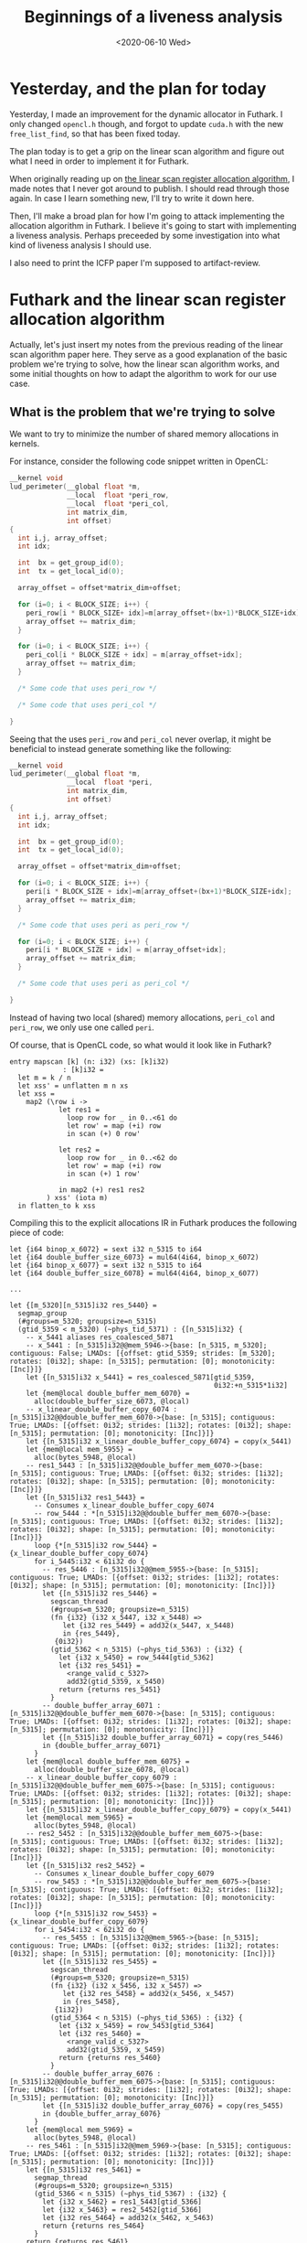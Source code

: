 #+TITLE: Beginnings of a liveness analysis
#+DATE: <2020-06-10 Wed>

* Yesterday, and the plan for today

Yesterday, I made an improvement for the dynamic allocator in Futhark. I only
changed ~opencl.h~ though, and forgot to update ~cuda.h~ with the new
~free_list_find~, so that has been fixed today.

The plan today is to get a grip on the linear scan algorithm and figure out what
I need in order to implement it for Futhark.

When originally reading up on [[https://dl.acm.org/doi/10.1145/330249.330250][the linear scan register allocation algorithm]], I
made notes that I never got around to publish. I should read through those
again. In case I learn something new, I'll try to write it down here.

Then, I'll make a broad plan for how I'm going to attack implementing the
allocation algorithm in Futhark. I believe it's going to start with implementing
a liveness analysis. Perhaps preceeded by some investigation into what kind of
liveness analysis I should use.

I also need to print the ICFP paper I'm supposed to artifact-review.

* Futhark and the linear scan register allocation algorithm

Actually, let's just insert my notes from the previous reading of the linear
scan algorithm paper here. They serve as a good explanation of the basic problem
we're trying to solve, how the linear scan algorithm works, and some initial
thoughts on how to adapt the algorithm to work for our use case.

** What is the problem that we're trying to solve

We want to try to minimize the number of shared memory allocations in kernels.

For instance, consider the following code snippet written in OpenCL:

#+begin_src c
  __kernel void
  lud_perimeter(__global float *m,
                __local  float *peri_row,
                __local  float *peri_col,
                int matrix_dim,
                int offset)
  {
    int i,j, array_offset;
    int idx;

    int  bx = get_group_id(0);
    int  tx = get_local_id(0);

    array_offset = offset*matrix_dim+offset;

    for (i=0; i < BLOCK_SIZE; i++) {
      peri_row[i * BLOCK_SIZE+ idx]=m[array_offset+(bx+1)*BLOCK_SIZE+idx];
      array_offset += matrix_dim;
    }

    for (i=0; i < BLOCK_SIZE; i++) {
      peri_col[i * BLOCK_SIZE + idx] = m[array_offset+idx];
      array_offset += matrix_dim;
    }

    /* Some code that uses peri_row */

    /* Some code that uses peri_col */

  }
#+end_src

Seeing that the uses ~peri_row~ and ~peri_col~ never overlap, it might be
beneficial to instead generate something like the following:

#+begin_src c
  __kernel void
  lud_perimeter(__global float *m,
                __local  float *peri,
                int matrix_dim,
                int offset)
  {
    int i,j, array_offset;
    int idx;

    int  bx = get_group_id(0);
    int  tx = get_local_id(0);

    array_offset = offset*matrix_dim+offset;

    for (i=0; i < BLOCK_SIZE; i++) {
      peri[i * BLOCK_SIZE + idx]=m[array_offset+(bx+1)*BLOCK_SIZE+idx];
      array_offset += matrix_dim;
    }

    /* Some code that uses peri as peri_row */

    for (i=0; i < BLOCK_SIZE; i++) {
      peri[i * BLOCK_SIZE + idx] = m[array_offset+idx];
      array_offset += matrix_dim;
    }

    /* Some code that uses peri as peri_col */

  }
#+end_src

Instead of having two local (shared) memory allocations, ~peri_col~ and
~peri_row~, we only use one called ~peri~.

Of course, that is OpenCL code, so what would it look like in Futhark?

#+begin_src futhark
  entry mapscan [k] (n: i32) (xs: [k]i32)
               : [k]i32 =
    let m = k / n
    let xss' = unflatten m n xs
    let xss =
      map2 (\row i ->
              let res1 =
                loop row for _ in 0..<61 do
                let row' = map (+i) row
                in scan (+) 0 row'

              let res2 =
                loop row for _ in 0..<62 do
                let row' = map (+i) row
                in scan (+) 1 row'

              in map2 (+) res1 res2
           ) xss' (iota m)
    in flatten_to k xss
#+end_src

Compiling this to the explicit allocations IR in Futhark produces the following
piece of code:

#+begin_src futhark
  let {i64 binop_x_6072} = sext i32 n_5315 to i64
  let {i64 double_buffer_size_6073} = mul64(4i64, binop_x_6072)
  let {i64 binop_x_6077} = sext i32 n_5315 to i64
  let {i64 double_buffer_size_6078} = mul64(4i64, binop_x_6077)

  ...

  let {[m_5320][n_5315]i32 res_5440} =
    segmap_group
    (#groups=m_5320; groupsize=n_5315)
    (gtid_5359 < m_5320) (~phys_tid_5371) : {[n_5315]i32} {
      -- x_5441 aliases res_coalesced_5871
      -- x_5441 : [n_5315]i32@@mem_5946->{base: [n_5315, m_5320]; contiguous: False; LMADs: [{offset: gtid_5359; strides: [m_5320]; rotates: [0i32]; shape: [n_5315]; permutation: [0]; monotonicity: [Inc]}]}
      let {[n_5315]i32 x_5441} = res_coalesced_5871[gtid_5359,
                                                    0i32:+n_5315*1i32]
      let {mem@local double_buffer_mem_6070} =
        alloc(double_buffer_size_6073, @local)
      -- x_linear_double_buffer_copy_6074 : [n_5315]i32@@double_buffer_mem_6070->{base: [n_5315]; contiguous: True; LMADs: [{offset: 0i32; strides: [1i32]; rotates: [0i32]; shape: [n_5315]; permutation: [0]; monotonicity: [Inc]}]}
      let {[n_5315]i32 x_linear_double_buffer_copy_6074} = copy(x_5441)
      let {mem@local mem_5955} =
        alloc(bytes_5948, @local)
      -- res1_5443 : [n_5315]i32@@double_buffer_mem_6070->{base: [n_5315]; contiguous: True; LMADs: [{offset: 0i32; strides: [1i32]; rotates: [0i32]; shape: [n_5315]; permutation: [0]; monotonicity: [Inc]}]}
      let {[n_5315]i32 res1_5443} =
        -- Consumes x_linear_double_buffer_copy_6074
        -- row_5444 : *[n_5315]i32@@double_buffer_mem_6070->{base: [n_5315]; contiguous: True; LMADs: [{offset: 0i32; strides: [1i32]; rotates: [0i32]; shape: [n_5315]; permutation: [0]; monotonicity: [Inc]}]}
        loop {*[n_5315]i32 row_5444} = {x_linear_double_buffer_copy_6074}
        for i_5445:i32 < 61i32 do {
          -- res_5446 : [n_5315]i32@@mem_5955->{base: [n_5315]; contiguous: True; LMADs: [{offset: 0i32; strides: [1i32]; rotates: [0i32]; shape: [n_5315]; permutation: [0]; monotonicity: [Inc]}]}
          let {[n_5315]i32 res_5446} =
            segscan_thread
            (#groups=m_5320; groupsize=n_5315)
            (fn {i32} (i32 x_5447, i32 x_5448) =>
               let {i32 res_5449} = add32(x_5447, x_5448)
               in {res_5449},
             {0i32})
            (gtid_5362 < n_5315) (~phys_tid_5363) : {i32} {
              let {i32 x_5450} = row_5444[gtid_5362]
              let {i32 res_5451} =
                <range_valid_c_5327>
                add32(gtid_5359, x_5450)
              return {returns res_5451}
            }
          -- double_buffer_array_6071 : [n_5315]i32@@double_buffer_mem_6070->{base: [n_5315]; contiguous: True; LMADs: [{offset: 0i32; strides: [1i32]; rotates: [0i32]; shape: [n_5315]; permutation: [0]; monotonicity: [Inc]}]}
          let {[n_5315]i32 double_buffer_array_6071} = copy(res_5446)
          in {double_buffer_array_6071}
        }
      let {mem@local double_buffer_mem_6075} =
        alloc(double_buffer_size_6078, @local)
      -- x_linear_double_buffer_copy_6079 : [n_5315]i32@@double_buffer_mem_6075->{base: [n_5315]; contiguous: True; LMADs: [{offset: 0i32; strides: [1i32]; rotates: [0i32]; shape: [n_5315]; permutation: [0]; monotonicity: [Inc]}]}
      let {[n_5315]i32 x_linear_double_buffer_copy_6079} = copy(x_5441)
      let {mem@local mem_5965} =
        alloc(bytes_5948, @local)
      -- res2_5452 : [n_5315]i32@@double_buffer_mem_6075->{base: [n_5315]; contiguous: True; LMADs: [{offset: 0i32; strides: [1i32]; rotates: [0i32]; shape: [n_5315]; permutation: [0]; monotonicity: [Inc]}]}
      let {[n_5315]i32 res2_5452} =
        -- Consumes x_linear_double_buffer_copy_6079
        -- row_5453 : *[n_5315]i32@@double_buffer_mem_6075->{base: [n_5315]; contiguous: True; LMADs: [{offset: 0i32; strides: [1i32]; rotates: [0i32]; shape: [n_5315]; permutation: [0]; monotonicity: [Inc]}]}
        loop {*[n_5315]i32 row_5453} = {x_linear_double_buffer_copy_6079}
        for i_5454:i32 < 62i32 do {
          -- res_5455 : [n_5315]i32@@mem_5965->{base: [n_5315]; contiguous: True; LMADs: [{offset: 0i32; strides: [1i32]; rotates: [0i32]; shape: [n_5315]; permutation: [0]; monotonicity: [Inc]}]}
          let {[n_5315]i32 res_5455} =
            segscan_thread
            (#groups=m_5320; groupsize=n_5315)
            (fn {i32} (i32 x_5456, i32 x_5457) =>
               let {i32 res_5458} = add32(x_5456, x_5457)
               in {res_5458},
             {1i32})
            (gtid_5364 < n_5315) (~phys_tid_5365) : {i32} {
              let {i32 x_5459} = row_5453[gtid_5364]
              let {i32 res_5460} =
                <range_valid_c_5327>
                add32(gtid_5359, x_5459)
              return {returns res_5460}
            }
          -- double_buffer_array_6076 : [n_5315]i32@@double_buffer_mem_6075->{base: [n_5315]; contiguous: True; LMADs: [{offset: 0i32; strides: [1i32]; rotates: [0i32]; shape: [n_5315]; permutation: [0]; monotonicity: [Inc]}]}
          let {[n_5315]i32 double_buffer_array_6076} = copy(res_5455)
          in {double_buffer_array_6076}
        }
      let {mem@local mem_5969} =
        alloc(bytes_5948, @local)
      -- res_5461 : [n_5315]i32@@mem_5969->{base: [n_5315]; contiguous: True; LMADs: [{offset: 0i32; strides: [1i32]; rotates: [0i32]; shape: [n_5315]; permutation: [0]; monotonicity: [Inc]}]}
      let {[n_5315]i32 res_5461} =
        segmap_thread
        (#groups=m_5320; groupsize=n_5315)
        (gtid_5366 < n_5315) (~phys_tid_5367) : {i32} {
          let {i32 x_5462} = res1_5443[gtid_5366]
          let {i32 x_5463} = res2_5452[gtid_5366]
          let {i32 res_5464} = add32(x_5462, x_5463)
          return {returns res_5464}
        }
      return {returns res_5461}
    }
  in {mem_5974, res_5440}
#+end_src

Here, we can see that two copies of ~x_5441~ are performed:

#+begin_src futhark
let {mem@local double_buffer_mem_6070} =
  alloc(double_buffer_size_6073, @local)
-- x_linear_double_buffer_copy_6074 : [n_5315]i32@@double_buffer_mem_6070->{base: [n_5315]; contiguous: True; LMADs: [{offset: 0i32; strides: [1i32]; rotates: [0i32]; shape: [n_5315]; permutation: [0]; monotonicity: [Inc]}]}
let {[n_5315]i32 x_linear_double_buffer_copy_6074} = copy(x_5441)

...

let {mem@local double_buffer_mem_6075} =
  alloc(double_buffer_size_6078, @local)
-- x_linear_double_buffer_copy_6079 : [n_5315]i32@@double_buffer_mem_6075->{base: [n_5315]; contiguous: True; LMADs: [{offset: 0i32; strides: [1i32]; rotates: [0i32]; shape: [n_5315]; permutation: [0]; monotonicity: [Inc]}]}
let {[n_5315]i32 x_linear_double_buffer_copy_6079} = copy(x_5441)
#+end_src

Both 6074 and 6079 are only read from, they are the same size, and they dont
overlap. In principle, we should be able to avoid both having to alloc twice,
and having to copy twice. The purpose of using the linear scan register
allocation is to avoid the extra allocation[fn:1]. Later, we'll have to investigate
how to avoid the copy.

** What is the problem that register allocation is trying to solve?

Register allocation is the problem of assigning a limited number of registers to
an arbitrary number of values. In CPUs, a register is the type of memory that is
closest to the execution, meaning that accessing a register in order to perform
some operation is orders of magnitude faster than accessing memory (RAM) to
perform the same operation. Therefore, to make our programs run fast, we need
make use of registers in an efficient manner. However, the number of registers
is usually fairly limited; x86 for instance, only exposes 16 registers to the
user. Therefore, if we have more than 16 variables in our program, we'll need to
manage which variables reside in registers and which are "spilled" to memory at
any given point in time. Common approaches to solving register allocation use
some sort of liveness analysis to determine which variables are live at the same
time and therefore need to co-exist. If two variables are not live at the same
time, they can reuse each others' registers.

The first algorithms for register allocation used graph coloring, and were able
to make strong guarantees about the register allocation produced. Unfortunately,
graph coloring is NP-complete, so using the graph coloring algorithms was slow,
especially as the number of variables increased. In 1999, an alternative
technique was proposed by Poletto and Sarkar: linear scan register allocation.

** How does linear scan register allocation solve register allocation

Lhe linear scan register allocation algorithm assumes a list of live-intervals,
corresponding to the first and last use of each variable in the given
program. The list is sorted in increasing first-use order, which the algorithm
then loops through. For each first-use of a variable, it firsts frees registers
allocated to variables that are no longer in use, and then allocates a free
register to the new variable. If there are no free registers, it spills the
variable that has the latest last-use (either the current variable to insert, or
the last in the list of intervals).

** How can we use linear scan register allocation to solve our problems

The linear scan algorithm as devised by Poletto and Sarkar applies to registers,
which are all more or less interchangable. We are interested in applying it to
memory allocations which are not interchangable: They have sizes. On the other
hand, we're not in theory limited in how many allocations we can have, we just
want to minimize the total number of allocations as much as possible. Since in
practice GPUs have limited memory, it would also be beneficial if we could limit
the total accumulated size of all the allocations.

So, in order for us to apply the linear scan algorithm, we'd need to keep track
of the size of each allocation, in addition to its live-interval. Then, when a
variable reaches its last-use, we can put the allocation into a list of free
allocations, with the size information. When a new variable is introduced, we
look through the list of free allocations in order to find one that fits. If
none were found, we perform a new allocation.

After the initial implementation, we can try to improve it. For instance, if we
have two non-overlapping live-intervals, with the first requiring a smaller
allocation than the latter, they cannot share the allocation, but if we know
that they don't overlap, we can allocate the larger memory from the beginning in
order to let them share that allocation.

** Complications

What if we don't know the size if the allocations at compile time? Perhaps one
has size $f(x)$ and another has size $g(x)$, where $f$ and $g$ are some
functions of $x$, or even worse, perhaps one has size $x$ and another has size
$y$, where $x$ and $y$ are unrelated? In the former case, we can probably
perform some symbolic arithmetic to determine which is larger. In the latter, we
cannot do anything, except perhaps a dynamic check? But, if there are a lot of
available arrays, all with unrelated sizes to check at runtime, the cost of
doing so might outweigh the cost of performing the allocation.

Also, what happens at the end of blocks? Are memory allocations that have been
performed inside a block available to later code outside that block? Probably
not, unless the block returns the array.

* What's the plan

In broad terms, I need to implement some sort of liveness analysis for the
explicit memory IR first. In order to do that, I should try and investigate
common methods for performing liveness analysis, in order to find one that's a
good fit for our use case.

To begin with, it's probably easiest if I create the liveness analysis in a
separate repo, sort of like [[https://github.com/zfnmxt/futhark-forwards-ad][Roberts AD implementation]].

After having created a liveness analysis, it's possible that I can do a simple
implementation of the linear scan algorithm that only looks at the literal
sizes and doesn't try to do any dynamic checking or symbolic arithmetic to
determine which sizes are compatible.

After that, I'll have to investigate both how to use symbolic arithmetic to
improve the algorithm (Cosmin mentioned that there already is some code to do
these kinds of calculations), and whether I should extend it using some sort of
dynamic analysis.

* Liveness analysis

Torben Mogensen has a chapter on register allocation in his book [[http://hjemmesider.diku.dk/~torbenm/Basics/][Basics of
Compiler Design]], which also includes a section about liveness analysis. He uses
a bottom-up fix-point analysis which for each line keeps track of which
variables are generated and killed, in order to compute ~in~ and ~out~, which
variables are live at the start and end of each instruction, respectively. The
Wikipedia page on liveness analysis seems to use the same basic technique.

Of course, we're not so much interested in each variable, as we are interested
in the underlying allocation block. When a ~mem~ is returned from an
~if~-statement, it is assigned to a new variable, but the underlying allocation
stays the same, and is live throughout. This means that we need to keep track of
the underlying allocations, we need to be able to uniquely identify them, and
know which variables use which memory blocks.

** Well begun is halfway done

Perhaps a good first program would be one that works through a given explicit
memory IR and outputs for each statement, the name of the underlying blocks that
are referenced.

Let's first get a skeleton up and running. I have no real experience with
writing Futhark passes, so I'll use Roberts AD implementation as inspiration.

The main entry point in his code is the ~grad~ function, which takes a Futhark
~Pass~ and weaves it into a Futhark compilation pipeline. We'll need to do
something similar, only we'll be operating on the ~KernelsMem~ representation
instead of ~SOACS~. A Futhark pipeline consists of a sequence of
~Pass~. Creating a Futhark compilation pipeline is done using the ~passes~ and
~onePass~ functions from ~Futhark.Pipeline~. ~passes~ is for passes within one
representation, while ~onePass~ can be used to transform the IR from one
representation to another. In addition, ~Futhark.Passes~ defines a set of
pre-defined pipelines, which can be used to create your own.

Ah, but we don't need to do a pass, for now. I'm really just interested in
writing a function like this, where ~Liveness~ is a mapping from ~SubExp~ to a
live range of some sort:

#+begin_src haskell
liveness :: FunDef KernelsMem -> Liveness
#+end_src

For now, I've started implementing it as an ~Action~ which can be applied at the
end of a pipeline. I've uploaded the initial skeleton for the liveness analysis
into its own repository [[https://github.com/Munksgaard/futhark-liveness][here]].

* Miscellaneous

** Org mode issues

I fixed the overflow issue in source blocks on this blog pointed out by
xiaomat by adding the following piece of code to the project project
specification:

#+begin_src emacs-lisp
  :html-head "<style type=\"text/css\">
    /*<![CDATA[*/
      pre.src { overflow: auto; }
    /*]]>*/
  </style>"
#+end_src

For some reason, it's set "visible" by default...

Also, adding source code colouring was surprisingly easy, just a matter of
install htmlize from melpa.

** Ormolu, nix, setting up a new project

I've tried, and failed, a bunch of times, to find the meaning in Christine
Dodrills [[https://christine.website/blog/how-i-start-nix-2020-03-08][elaborate nix setup]]. Today, while trying to set up a fresh Haskell
project for the liveness analysis, part of it made sense. Having already set up
[[https://direnv.net/][direnv]] and [[https://github.com/target/lorri][lorri]] in the past, I never really understood the need for [[https://github.com/nmattia/niv][niv]]. But I
wanted to set up a nice Nix-based development environment for futhark-liveness,
including using [[https://github.com/tweag/ormolu/][ormolu]], the Haskell formatter we've been considering for
Futhark. It turns out that nixpkgs doesn't have the latest release of ormolu,
but by using niv, I could easily install it straight from Github.

Oh, and I got sidetracked /badly/ when I wanted to write a ~default.nix~ that
could automatically overwrite the Futhark haskell package with a newer one from
Github.

* Tomorrow

 - Continue with the liveness analysis. The immediate next step is to be able to
   get some type information inside the ~livenessFun~ I've currently defined,
   since I'm only interested in memory allocations. Then, I'll have to start
   implementing the actual liveness analysis, using Torbens algorithm as
   inspiration.

* Issues

 - From the linear scan algorithm article: "Another is depth-first ordering, the
   reverse of the order in which nodes are last visited in a preorder traversal
   of the flow graph [Aho et al. 1986]." I don't know what the "flow graph"
   is. I should try to write an example to get an understanding of what they
   mean by this sentence. Also, what are nodes, in this context? Variables?

 - How to handle aliasing? In the expression ~let xs' = xs in ...~, ~xs'~ refers
   to the same memory block as ~xs~, so even though ~xs~ might not be live any
   more, the underlying memory block is still live.

* Footnotes

[fn:1] Reusing the same allocation is called "coalescing", in the context of register
allocation.
